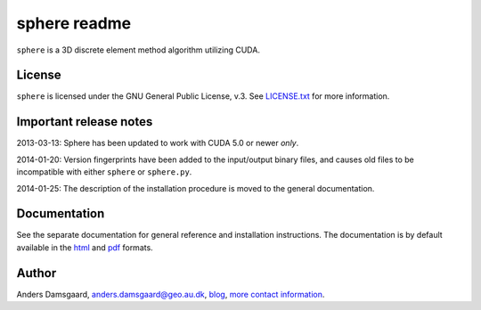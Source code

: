 =============
sphere readme
=============
``sphere`` is a 3D discrete element method algorithm utilizing CUDA.

License
-------
``sphere`` is licensed under the GNU General Public License, v.3.
See `LICENSE.txt <LICENSE.txt>`_ for more information.

Important release notes
-----------------------
2013-03-13: Sphere has been updated to work with CUDA 5.0 or newer *only*.

2014-01-20: Version fingerprints have been added to the input/output binary
files, and causes old files to be incompatible with either ``sphere`` or
``sphere.py``.

2014-01-25: The description of the installation procedure is moved to the
general documentation.

Documentation
-------------
See the separate documentation for general reference and installation
instructions. The documentation is by default available in
the `html <doc/html/index.html>`_ and `pdf <doc/pdf/sphere.pdf>`_ formats.

Author
------
Anders Damsgaard, `anders.damsgaard@geo.au.dk <mailto:anders.damsgaard@geo.au.dk>`_,
`blog <http://anders-dc.github.io>`_,
`more contact information <https://cs.au.dk/~adc>`_.
